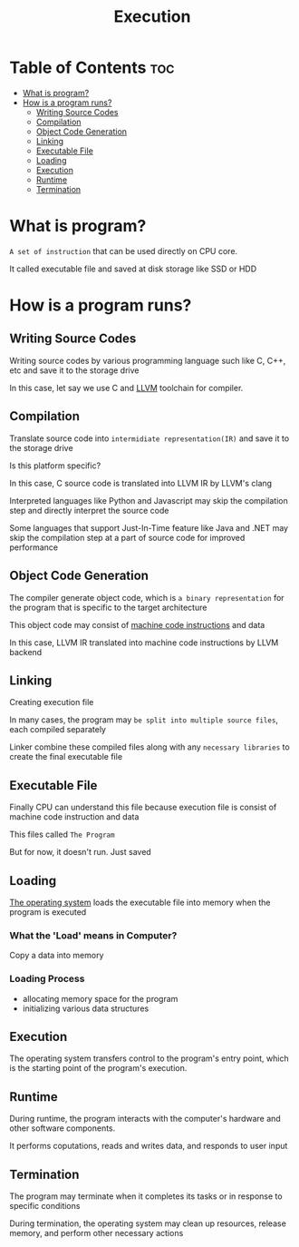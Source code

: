 #+title: Execution

* Table of Contents :toc:
- [[#what-is-program][What is program?]]
- [[#how-is-a-program-runs][How is a program runs?]]
  - [[#writing-source-codes][Writing Source Codes]]
  - [[#compilation][Compilation]]
  - [[#object-code-generation][Object Code Generation]]
  - [[#linking][Linking]]
  - [[#executable-file][Executable File]]
  - [[#loading][Loading]]
  - [[#execution][Execution]]
  - [[#runtime][Runtime]]
  - [[#termination][Termination]]

* What is program?
~A set of instruction~ that can be used directly on CPU core.

It called executable file and saved at disk storage like SSD or HDD

* How is a program runs?
** Writing Source Codes
Writing source codes by various programming language such like C, C++, etc and save it to the storage drive

In this case, let say we use C and [[file:./llvm.org][LLVM]] toolchain for compiler.

** Compilation
Translate source code into =intermidiate representation(IR)= and save it to the storage drive

Is this platform specific?

In this case, C source code is translated into LLVM IR by LLVM's clang

Interpreted languages like Python and Javascript may skip the compilation step and directly interpret the source code

Some languages that support Just-In-Time feature like Java and .NET may skip the compilation step at a part of source code for improved performance

** Object Code Generation
The compiler generate object code, which is =a binary representation= for the program that is specific to the target architecture

This object code may consist of [[file:./isa.org][machine code instructions]] and data

In this case, LLVM IR translated into machine code instructions by LLVM backend

** Linking
Creating execution file

In many cases, the program may =be split into multiple source files=, each compiled separately

Linker combine these compiled files along with any =necessary libraries= to create the final executable file

** Executable File
Finally CPU can understand this file because execution file is consist of machine code instruction and data

This files called ~The Program~

But for now, it doesn't run. Just saved

** Loading
[[file:./os.org][The operating system]] loads the executable file into memory when the program is executed

*** What the 'Load' means in Computer?
Copy a data into memory

*** Loading Process
- allocating memory space for the program
- initializing various data structures

** Execution
The operating system transfers control to the program's entry point, which is the starting point of the program's execution.

** Runtime
During runtime, the program interacts with the computer's hardware and other software components.

It performs coputations, reads and writes data, and responds to user input

** Termination
The program may terminate when it completes its tasks or in response to specific conditions

During termination, the operating system may clean up resources, release memory, and perform other necessary actions
